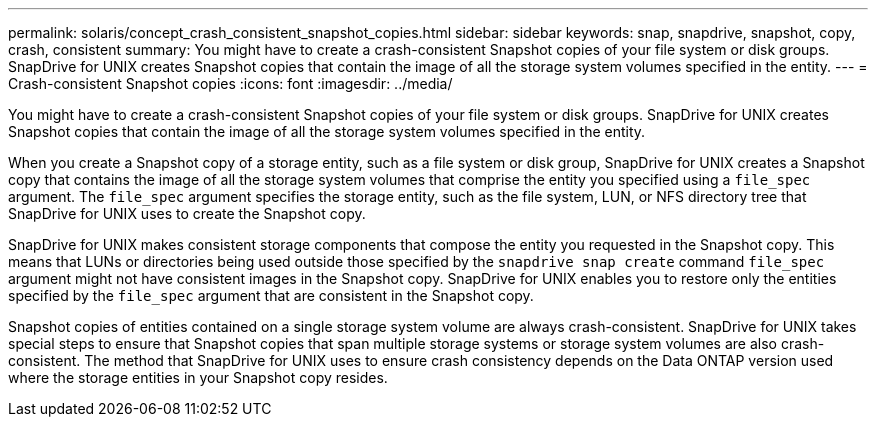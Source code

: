 ---
permalink: solaris/concept_crash_consistent_snapshot_copies.html
sidebar: sidebar
keywords: snap, snapdrive, snapshot, copy, crash, consistent
summary: You might have to create a crash-consistent Snapshot copies of your file system or disk groups. SnapDrive for UNIX creates Snapshot copies that contain the image of all the storage system volumes specified in the entity.
---
= Crash-consistent Snapshot copies
:icons: font
:imagesdir: ../media/

[.lead]
You might have to create a crash-consistent Snapshot copies of your file system or disk groups. SnapDrive for UNIX creates Snapshot copies that contain the image of all the storage system volumes specified in the entity.

When you create a Snapshot copy of a storage entity, such as a file system or disk group, SnapDrive for UNIX creates a Snapshot copy that contains the image of all the storage system volumes that comprise the entity you specified using a `file_spec` argument. The `file_spec` argument specifies the storage entity, such as the file system, LUN, or NFS directory tree that SnapDrive for UNIX uses to create the Snapshot copy.

SnapDrive for UNIX makes consistent storage components that compose the entity you requested in the Snapshot copy. This means that LUNs or directories being used outside those specified by the `snapdrive snap create` command `file_spec` argument might not have consistent images in the Snapshot copy. SnapDrive for UNIX enables you to restore only the entities specified by the `file_spec` argument that are consistent in the Snapshot copy.

Snapshot copies of entities contained on a single storage system volume are always crash-consistent. SnapDrive for UNIX takes special steps to ensure that Snapshot copies that span multiple storage systems or storage system volumes are also crash-consistent. The method that SnapDrive for UNIX uses to ensure crash consistency depends on the Data ONTAP version used where the storage entities in your Snapshot copy resides.
